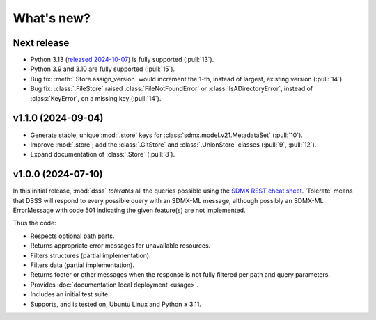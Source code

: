 What's new?
***********

Next release
============

- Python 3.13 (`released 2024-10-07 <https://www.python.org/downloads/release/python-3130/>`_) is fully supported (:pull:`13`).
- Python 3.9 and 3.10 are fully supported (:pull:`15`).
- Bug fix: :meth:`.Store.assign_version` would increment the 1-th, instead of largest, existing version (:pull:`14`).
- Bug fix: :class:`.FileStore` raised :class:`FileNotFoundError` or :class:`IsADirectoryError`, instead of :class:`KeyError`, on a missing key (:pull:`14`).

v1.1.0 (2024-09-04)
===================

- Generate stable, unique :mod:`.store` keys for :class:`sdmx.model.v21.MetadataSet` (:pull:`10`).
- Improve :mod:`.store`; add the :class:`.GitStore` and :class:`.UnionStore` classes (:pull:`9`, :pull:`12`).
- Expand documentation of :class:`.Store` (:pull:`8`).

v1.0.0 (2024-07-10)
===================

In this initial release, :mod:`dsss` *tolerates* all the queries possible using the `SDMX REST cheat sheet <https://github.com/sdmx-twg/sdmx-rest/blob/master/doc/rest_cheat_sheet.pdf>`_.
‘Tolerate’ means that DSSS will respond to every possible query with an SDMX-ML message, although possibly an SDMX-ML ErrorMessage with code 501 indicating the given feature(s) are not implemented.

Thus the code:

- Respects optional path parts.
- Returns appropriate error messages for unavailable resources.
- Filters structures (partial implementation).
- Filters data (partial implementation).
- Returns footer or other messages when the response is not fully filtered per path and query parameters.
- Provides :doc:`documentation local deployment <usage>`.
- Includes an initial test suite.
- Supports, and is tested on, Ubuntu Linux and Python ≥ 3.11.
